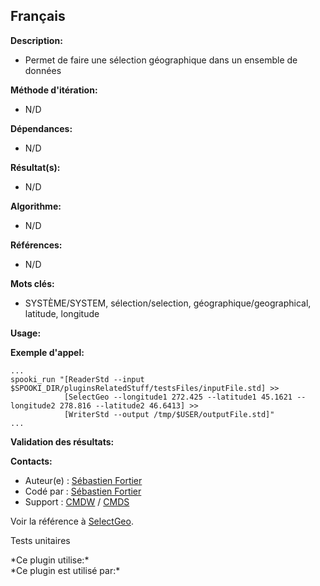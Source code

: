 ** Français

















*Description:*

- Permet de faire une sélection géographique dans un ensemble de données

*Méthode d'itération:*

- N/D

*Dépendances:*

- N/D

*Résultat(s):*

- N/D

*Algorithme:*

- N/D

*Références:*

- N/D

*Mots clés:*

- SYSTÈME/SYSTEM, sélection/selection, géographique/geographical,
  latitude, longitude

*Usage:*

*Exemple d'appel:* 

#+begin_example
      ...
      spooki_run "[ReaderStd --input $SPOOKI_DIR/pluginsRelatedStuff/testsFiles/inputFile.std] >>
                  [SelectGeo --longitude1 272.425 --latitude1 45.1621 --longitude2 278.816 --latitude2 46.6413] >>
                  [WriterStd --output /tmp/$USER/outputFile.std]"
      ...
#+end_example

*Validation des résultats:*

*Contacts:*

- Auteur(e) : [[https://wiki.cmc.ec.gc.ca/wiki/User:Fortiers][Sébastien
  Fortier]]
- Codé par : [[https://wiki.cmc.ec.gc.ca/wiki/User:Fortiers][Sébastien
  Fortier]]
- Support : [[https://wiki.cmc.ec.gc.ca/wiki/CMDW][CMDW]] /
  [[https://wiki.cmc.ec.gc.ca/wiki/CMDS][CMDS]]

Voir la référence à [[file:SelectGeo_8cpp.html][SelectGeo]].

Tests unitaires



*Ce plugin utilise:*\\

*Ce plugin est utilisé par:*\\



  

